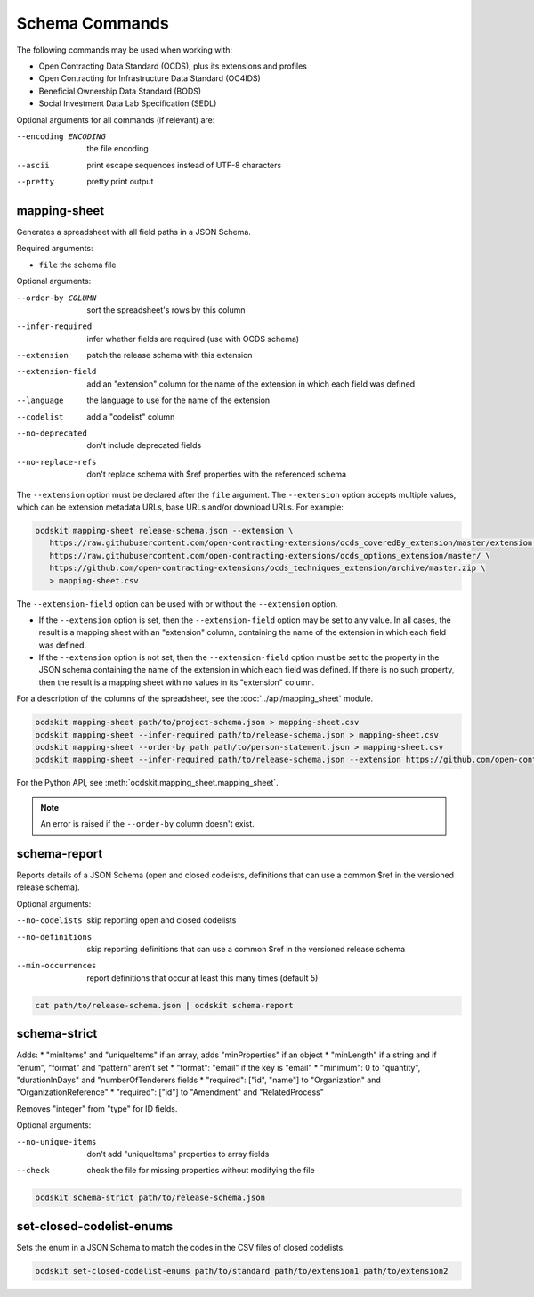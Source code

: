 Schema Commands
===============

The following commands may be used when working with:

* Open Contracting Data Standard (OCDS), plus its extensions and profiles
* Open Contracting for Infrastructure Data Standard (OC4IDS)
* Beneficial Ownership Data Standard (BODS)
* Social Investment Data Lab Specification (SEDL)

Optional arguments for all commands (if relevant) are:

--encoding ENCODING     the file encoding
--ascii                 print escape sequences instead of UTF-8 characters
--pretty                pretty print output

.. _mapping-sheet:

mapping-sheet
-------------

Generates a spreadsheet with all field paths in a JSON Schema.

Required arguments:

* ``file`` the schema file

Optional arguments:

--order-by COLUMN       sort the spreadsheet's rows by this column
--infer-required        infer whether fields are required (use with OCDS schema)
--extension             patch the release schema with this extension
--extension-field       add an "extension" column for the name of the extension in which each field was defined
--language              the language to use for the name of the extension
--codelist              add a "codelist" column
--no-deprecated         don't include deprecated fields
--no-replace-refs       don't replace schema with $ref properties with the referenced schema

The ``--extension`` option must be declared after the ``file`` argument. The ``--extension`` option accepts multiple values, which can be extension metadata URLs, base URLs and/or download URLs. For example:

.. code-block:: bash

   ocdskit mapping-sheet release-schema.json --extension \
      https://raw.githubusercontent.com/open-contracting-extensions/ocds_coveredBy_extension/master/extension.json \
      https://raw.githubusercontent.com/open-contracting-extensions/ocds_options_extension/master/ \
      https://github.com/open-contracting-extensions/ocds_techniques_extension/archive/master.zip \
      > mapping-sheet.csv

The ``--extension-field`` option can be used with or without the ``--extension`` option.

-  If the ``--extension`` option is set, then the ``--extension-field`` option may be set to any value. In all cases, the result is a mapping sheet with an "extension" column, containing the name of the extension in which each field was defined.

-  If the ``--extension`` option is not set, then the ``--extension-field`` option must be set to the property in the JSON schema containing the name of the extension in which each field was defined. If there is no such property, then the result is a mapping sheet with no values in its "extension" column.

For a description of the columns of the spreadsheet, see the :doc:`../api/mapping_sheet` module.

.. code-block:: bash

    ocdskit mapping-sheet path/to/project-schema.json > mapping-sheet.csv
    ocdskit mapping-sheet --infer-required path/to/release-schema.json > mapping-sheet.csv
    ocdskit mapping-sheet --order-by path path/to/person-statement.json > mapping-sheet.csv
    ocdskit mapping-sheet --infer-required path/to/release-schema.json --extension https://github.com/open-contracting-extensions/ocds_lots_extension/archive/master.zip > mapping-sheet.csv

For the Python API, see :meth:`ocdskit.mapping_sheet.mapping_sheet`.

.. note::

   An error is raised if the ``--order-by`` column doesn't exist.

.. _schema-report:

schema-report
-------------

Reports details of a JSON Schema (open and closed codelists, definitions that can use a common $ref in the versioned release schema).

Optional arguments:

--no-codelists          skip reporting open and closed codelists
--no-definitions        skip reporting definitions that can use a common $ref in the versioned release schema
--min-occurrences       report definitions that occur at least this many times (default 5)

.. code-block:: bash

    cat path/to/release-schema.json | ocdskit schema-report

.. _schema-strict:

schema-strict
-------------

Adds:
* "minItems" and "uniqueItems" if an array, adds "minProperties" if an object
* "minLength" if a string and if "enum", "format" and "pattern" aren't set
* "format": "email" if the key is "email"
* "minimum": 0 to "quantity", "durationInDays" and "numberOfTenderers fields
* "required": ["id", "name"] to "Organization" and "OrganizationReference"
* "required": ["id"] to "Amendment" and "RelatedProcess"

Removes "integer" from "type" for ID fields.

Optional arguments:

--no-unique-items       don't add "uniqueItems" properties to array fields
--check                 check the file for missing properties without modifying the file

.. code-block:: bash

    ocdskit schema-strict path/to/release-schema.json

.. _set-closed-codelist-enums:

set-closed-codelist-enums
-------------------------

Sets the enum in a JSON Schema to match the codes in the CSV files of closed codelists.

.. code-block:: bash

    ocdskit set-closed-codelist-enums path/to/standard path/to/extension1 path/to/extension2
